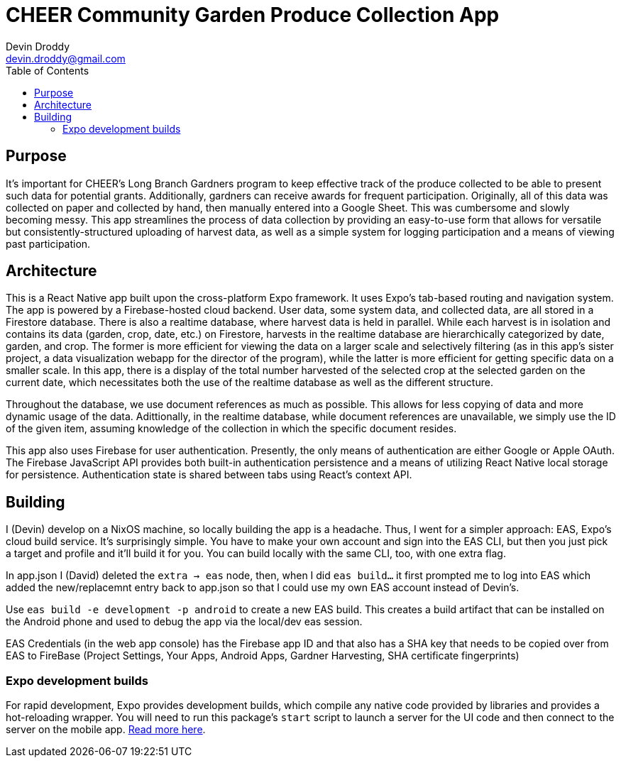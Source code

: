 = CHEER Community Garden Produce Collection App
Devin Droddy <devin.droddy@gmail.com>
:toc:

== Purpose

It's important for CHEER's Long Branch Gardners program to keep effective track of the produce collected to be able to present such data for potential grants. Additionally, gardners can receive awards for frequent participation. Originally, all of this data was collected on paper and collected by hand, then manually entered into a Google Sheet. This was cumbersome and slowly becoming messy. This app streamlines the process of data collection by providing an easy-to-use form that allows for versatile but consistently-structured uploading of harvest data, as well as a simple system for logging participation and a means of viewing past participation.

== Architecture

This is a React Native app built upon the cross-platform Expo framework. It uses Expo's tab-based routing and navigation system. The app is powered by a Firebase-hosted cloud backend. User data, some system data, and collected data, are all stored in a Firestore database. There is also a realtime database, where harvest data is held in parallel. While each harvest is in isolation and contains its data (garden, crop, date, etc.) on Firestore, harvests in the realtime database are hierarchically categorized by date, garden, and crop. The former is more efficient for viewing the data on a larger scale and selectively filtering (as in this app's sister project, a data visualization webapp for the director of the program), while the latter is more efficient for getting specific data on a smaller scale. In this app, there is a display of the total number harvested of the selected crop at the selected garden on the current date, which necessitates both the use of the realtime database as well as the different structure.

Throughout the database, we use document references as much as possible. This allows for less copying of data and more dynamic usage of the data. Adittionally, in the realtime database, while document references are unavailable, we simply use the ID of the given item, assuming knowledge of the collection in which the specific document resides.

This app also uses Firebase for user authentication. Presently, the only means of authentication are either Google or Apple OAuth. The Firebase JavaScript API provides both built-in authentication persistence and a means of utilizing React Native local storage for persistence. Authentication state is shared between tabs using React's context API.

== Building

I (Devin) develop on a NixOS machine, so locally building the app is a headache. Thus, I went for a simpler approach: EAS, Expo's cloud build service. It's surprisingly simple. You have to make your own account and sign into the EAS CLI, but then you just pick a target and profile and it'll build it for you. You can build locally with the same CLI, too, with one extra flag. 

In app.json I (David) deleted the `extra -> eas` node, then, when I did `eas build...` it first prompted me to log into EAS which added the new/replacemnt entry back to app.json so that I could use my own EAS account instead of Devin's.

Use `eas build -e development -p android` to create a new EAS build. This creates a build artifact that can be installed on the Android phone and used to debug the app via the local/dev eas session.

EAS Credentials (in the web app console) has the Firebase app ID and that also has a SHA key that needs to be copied over from EAS to FireBase (Project Settings, Your Apps, Android Apps, Gardner Harvesting, SHA certificate fingerprints)

=== Expo development builds

For rapid development, Expo provides development builds, which compile any native code provided by libraries and provides a hot-reloading wrapper. You will need to run this package's `start` script to launch a server for the UI code and then connect to the server on the mobile app. https://docs.expo.dev/develop/development-builds/use-development-builds/[Read more here].
